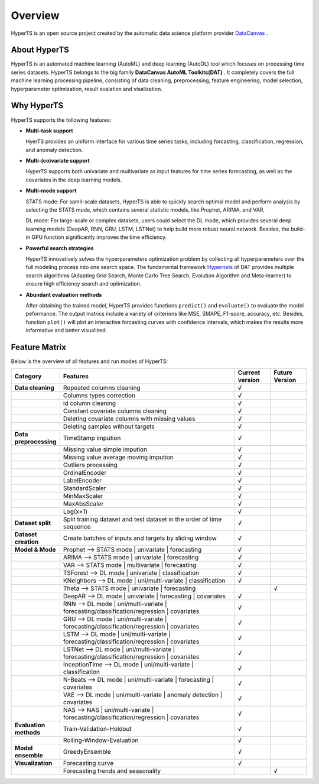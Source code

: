 Overview
########

HyperTS is an open source project created by the automatic data science platform provider `DataCanvas <https://www.datacanvas.com>`_ .



About HyperTS
===============
HyperTS is an automated machine learning (AutoML) and deep learning (AutoDL) tool which focuses on processing time series datasets. HyperTS belongs to the big family **DataCanvas AutoML Toolkits(DAT)** . It completely covers the full machine learning processing pipeline, consisting of data cleaning, preprocessing, feature engineering, model selection, hyperparameter optimization, result evalation and visalization. 



Why HyperTS
==================

HyperTS supports the following features: 

- **Multi-task support**

  HyerTS provides an uniform interface for various time series tasks, including forcasting, classification, regression, and anomaly detection.   

- **Multi-(co)variate support** 

  HyperTS supports both univariate and multivariate as input features for time series forecasting, as well as the covariates in the deep learning models.

- **Multi-mode support**
  
  STATS mode: For samll-scale datasets, HyperTS is able to quickly search optimal model and perform analysis by selecting the STATS mode, which contains several statistic models, like Prophet, ARIMA, and VAR.
  
  DL mode: For large-scale or complex datasets, users could select the DL mode, which provides several deep learning models (DeepAR, RNN, GRU, LSTM, LSTNet) to help build more robust neural network. Besides, the build-in GPU function significantly improves the time efficiency.

- **Powerful search strategies**
  
  HyperTS innovatively solves the hyperparameters optimization problem by collecting all hyperparameters over the full modeling process into one search space. The fundamental framework `Hypernets <https://github.com/DataCanvasIO/Hypernets>`_ of DAT provides multiple search algorithms (Adapting Grid Search, Monte Carlo Tree Search, Evolution Algorithm and Meta-learner) to ensure high efficiency search and optimization.
  
- **Abundant evaluation methods**

  After obtaining the trained model, HyperTS provides functions ``predict()`` and ``evaluate()`` to evaluate the model peformance. The output matrics include a variety of criterions like MSE, SMAPE, F1-score, accuracy, etc. Besides, function ``plot()`` will plot an interactive forcasting curves with confidence intervals, which makes the results more informative and better visualized. 


Feature Matrix
================

Below is the overview of all features and run modes of HyperTS:

.. csv-table:: 
   :stub-columns: 1
   :header: Category, Features, Current version, Future Version
   :widths: 5, 25, 5, 5
   
   Data cleaning, Repeated columns cleaning, √
   , Columns types correction, √
   , id column cleaning, √ 
   , Constant covariate columns cleaning, √
   , Deleting covariate columns with missing values, √
   , Deleting samples without targets, √
   Data preprocessing, TimeStamp impution, √
   , Missing value simple impution, √
   , Missing value average moving impution, √
   , Outliers processing, √
   , OrdinalEncoder, √
   , LabelEncoder, √
   , StandardScaler, √
   , MinMaxScaler, √
   , MaxAbsScaler, √
   , Log(x+1), √
   Dataset split, Split training dataset and test dataset in the order of time sequence, √
   Dataset creation , Create batches of inputs and targets by sliding window, √
   Model & Mode, Prophet —> STATS mode | univariate | forecasting, √
   , ARIMA —> STATS mode | univariate  | forecasting, √
   , VAR —> STATS mode | multivariate | forecasting, √
   , TSForest —> DL mode | univariate | classification, √
   , KNeighbors —> DL mode | uni/multi-variate | classification, √
   , Theta —> STATS mode | univariate | forecasting, , √
   , DeepAR —> DL mode | univariate  | forecasting | covariates , √
   , RNN —> DL mode | uni/multi-variate | forecasting/classification/regression | covariates, √
   , GRU —> DL mode | uni/multi-variate | forecasting/classification/regression  | covariates, √
   , LSTM —> DL mode | uni/multi-variate | forecasting/classification/regression | covariates, √
   , LSTNet —> DL mode | uni/multi-variate | forecasting/classification/regression  | covariates, √
   , InceptionTime —> DL mode | uni/multi-variate | classification  , √
   , N-Beats —> DL mode | uni/multi-variate | forecasting | covariates , √
   , VAE —> DL mode | uni/multi-variate | anomaly detection | covariates, √
   , NAS —> NAS | uni/multi-variate | forecasting/classification/regression  | covariates, √
   Evaluation methods, Train-Validation-Holdout, √
   , Rolling-Window-Evaluation, √
   Model ensemble, GreedyEnsemble, √
   Visualization, Forecasting curve, √
   , Forecasting trends and seasonality, , √
